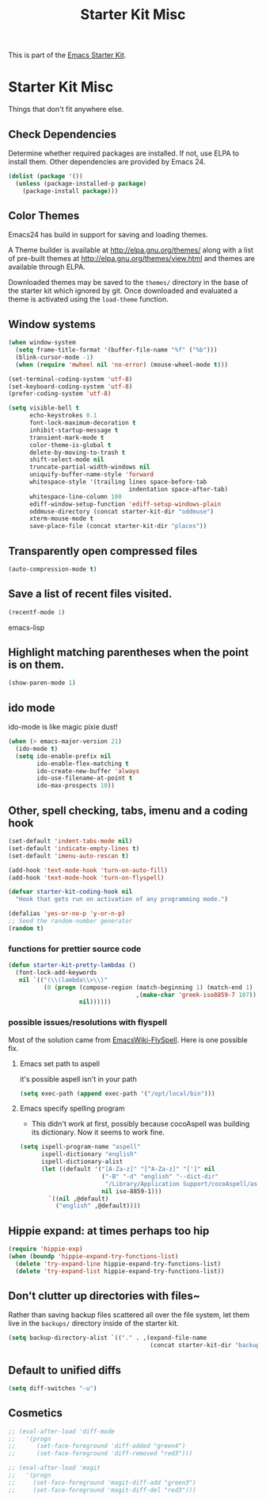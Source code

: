 #+TITLE: Starter Kit Misc
#+OPTIONS: toc:nil num:nil ^:nil

This is part of the [[file:starter-kit.org][Emacs Starter Kit]].

* Starter Kit Misc
Things that don't fit anywhere else.

** Check Dependencies

Determine whether required packages are installed. If not, use ELPA to
install them. Other dependencies are provided by Emacs 24.
#+begin_src emacs-lisp
  (dolist (package '())
    (unless (package-installed-p package)
      (package-install package)))
#+end_src

** Color Themes
Emacs24 has build in support for saving and loading themes.

A Theme builder is available at http://elpa.gnu.org/themes/ along with
a list of pre-built themes at http://elpa.gnu.org/themes/view.html and
themes are available through ELPA.

Downloaded themes may be saved to the =themes/= directory in the base
of the starter kit which ignored by git.  Once downloaded and
evaluated a theme is activated using the =load-theme= function.

** Window systems
#+srcname: starter-kit-window-view-stuff
#+begin_src emacs-lisp 
  (when window-system
    (setq frame-title-format '(buffer-file-name "%f" ("%b")))
    (blink-cursor-mode -1)
    (when (require 'mwheel nil 'no-error) (mouse-wheel-mode t)))
  
  (set-terminal-coding-system 'utf-8)
  (set-keyboard-coding-system 'utf-8)
  (prefer-coding-system 'utf-8)
  
  (setq visible-bell t
        echo-keystrokes 0.1
        font-lock-maximum-decoration t
        inhibit-startup-message t
        transient-mark-mode t
        color-theme-is-global t
        delete-by-moving-to-trash t
        shift-select-mode nil
        truncate-partial-width-windows nil
        uniquify-buffer-name-style 'forward
        whitespace-style '(trailing lines space-before-tab
                                    indentation space-after-tab)
        whitespace-line-column 100
        ediff-window-setup-function 'ediff-setup-windows-plain
        oddmuse-directory (concat starter-kit-dir "oddmuse")
        xterm-mouse-mode t
        save-place-file (concat starter-kit-dir "places"))
#+end_src

** Transparently open compressed files
#+begin_src emacs-lisp
(auto-compression-mode t)
#+end_src

** Save a list of recent files visited.
#+begin_src emacs-lisp 
(recentf-mode 1)
#+end_src emacs-lisp

** Highlight matching parentheses when the point is on them.
#+srcname: starter-kit-match-parens
#+begin_src emacs-lisp 
(show-paren-mode 1)
#+end_src

** ido mode
ido-mode is like magic pixie dust!
#+srcname: starter-kit-loves-ido-mode
#+begin_src emacs-lisp 
(when (> emacs-major-version 21)
  (ido-mode t)
  (setq ido-enable-prefix nil
        ido-enable-flex-matching t
        ido-create-new-buffer 'always
        ido-use-filename-at-point t
        ido-max-prospects 10))
#+end_src

** Other, spell checking, tabs, imenu and a coding hook
#+begin_src emacs-lisp 
  (set-default 'indent-tabs-mode nil)
  (set-default 'indicate-empty-lines t)
  (set-default 'imenu-auto-rescan t)
  
  (add-hook 'text-mode-hook 'turn-on-auto-fill)
  (add-hook 'text-mode-hook 'turn-on-flyspell)
  
  (defvar starter-kit-coding-hook nil
    "Hook that gets run on activation of any programming mode.")
  
  (defalias 'yes-or-no-p 'y-or-n-p)
  ;; Seed the random-number generator
  (random t)
#+end_src

*** functions for prettier source code
#+begin_src emacs-lisp
(defun starter-kit-pretty-lambdas ()
  (font-lock-add-keywords
   nil `(("(\\(lambda\\>\\)"
          (0 (progn (compose-region (match-beginning 1) (match-end 1)
                                    ,(make-char 'greek-iso8859-7 107))
                    nil))))))
#+end_src

*** possible issues/resolutions with flyspell
Most of the solution came from [[http://www.emacswiki.org/emacs/FlySpell][EmacsWiki-FlySpell]].  Here is one
possible fix.

**** Emacs set path to aspell
it's possible aspell isn't in your path
#+begin_src emacs-lisp :tangle no
   (setq exec-path (append exec-path '("/opt/local/bin")))
#+end_src

**** Emacs specify spelling program
- This didn't work at first, possibly because cocoAspell was
  building its dictionary.  Now it seems to work fine.
#+begin_src emacs-lisp :tangle no
  (setq ispell-program-name "aspell"
        ispell-dictionary "english"
        ispell-dictionary-alist
        (let ((default '("[A-Za-z]" "[^A-Za-z]" "[']" nil
                         ("-B" "-d" "english" "--dict-dir"
                          "/Library/Application Support/cocoAspell/aspell6-en-6.0-0")
                         nil iso-8859-1)))
          `((nil ,@default)
            ("english" ,@default))))
#+end_src

** Hippie expand: at times perhaps too hip
#+begin_src emacs-lisp
  (require 'hippie-exp)
  (when (boundp 'hippie-expand-try-functions-list)
    (delete 'try-expand-line hippie-expand-try-functions-list)
    (delete 'try-expand-list hippie-expand-try-functions-list))
#+end_src

** Don't clutter up directories with files~
Rather than saving backup files scattered all over the file system,
let them live in the =backups/= directory inside of the starter kit.
#+begin_src emacs-lisp
(setq backup-directory-alist `(("." . ,(expand-file-name
                                        (concat starter-kit-dir "backups")))))
#+end_src

** Default to unified diffs
#+begin_src emacs-lisp
(setq diff-switches "-u")
#+end_src

** Cosmetics

#+begin_src emacs-lisp
  ;; (eval-after-load 'diff-mode
  ;;   '(progn
  ;;      (set-face-foreground 'diff-added "green4")
  ;;      (set-face-foreground 'diff-removed "red3")))
  
  ;; (eval-after-load 'magit
  ;;   '(progn
  ;;     (set-face-foreground 'magit-diff-add "green3")
  ;;     (set-face-foreground 'magit-diff-del "red3")))
#+end_src

